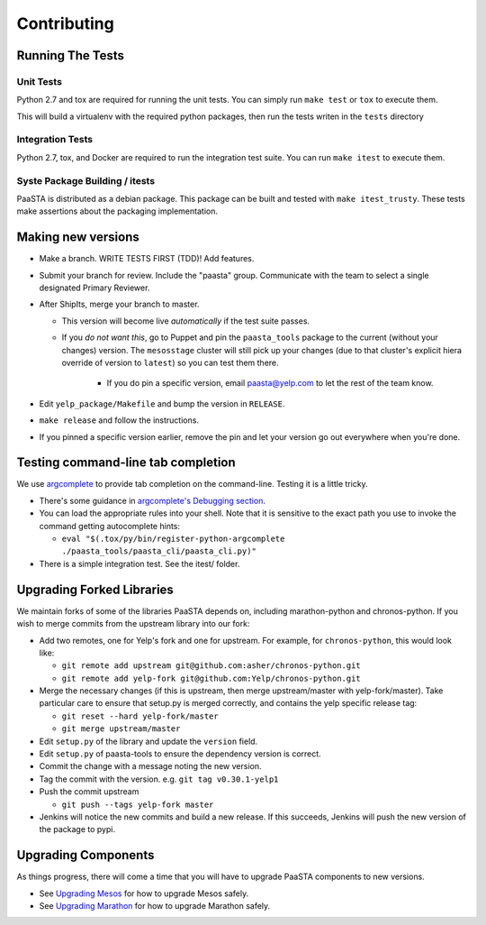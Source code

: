 Contributing
============

Running The Tests
-----------------

Unit Tests
^^^^^^^^^^

Python 2.7 and tox are required for running the unit tests. You can simply run
``make test`` or ``tox`` to execute them.

This will build a virtualenv with the required python packages, then run the tests
writen in the ``tests`` directory

Integration Tests
^^^^^^^^^^^^^^^^^

Python 2.7, tox, and Docker are required to run the integration test suite.
You can run ``make itest`` to execute them.

Syste Package Building / itests
^^^^^^^^^^^^^^^^^^^^^^^^^^^^^^^

PaaSTA is distributed as a debian package. This package can be built and tested
with ``make itest_trusty``. These tests make assertions about the
packaging implementation.


Making new versions
-------------------
* Make a branch. WRITE TESTS FIRST (TDD)! Add features.

* Submit your branch for review. Include the "paasta" group. Communicate with
  the team to select a single designated Primary Reviewer.

* After ShipIts, merge your branch to master.

  * This version will become live *automatically* if the test suite passes.

  * If you *do not want this*, go to Puppet and pin the ``paasta_tools``
    package to the current (without your changes) version. The ``mesosstage``
    cluster will still pick up your changes (due to that cluster's explicit
    hiera override of version to ``latest``) so you can test them there.

      * If you do pin a specific version, email paasta@yelp.com to let the rest of the team know.

* Edit ``yelp_package/Makefile`` and bump the version in ``RELEASE``.

* ``make release`` and follow the instructions.

* If you pinned a specific version earlier, remove the pin and let your version go out everywhere when you're done.


Testing command-line tab completion
-----------------------------------
We use `argcomplete <https://github.com/kislyuk/argcomplete>`_ to provide tab completion on the command-line. Testing
it is a little tricky.

* There's some guidance in `argcomplete's Debugging section <https://github.com/kislyuk/argcomplete#debugging>`_.

* You can load the appropriate rules into your shell. Note that it is sensitive
  to the exact path you use to invoke the command getting autocomplete hints:

  * ``eval "$(.tox/py/bin/register-python-argcomplete ./paasta_tools/paasta_cli/paasta_cli.py)"``

* There is a simple integration test. See the itest/ folder.

Upgrading Forked Libraries
--------------------------
We maintain forks of some of the libraries PaaSTA depends on, including marathon-python and chronos-python.
If you wish to merge commits from the upstream library into our fork:

* Add two remotes, one for Yelp's fork and one for upstream. For example, for ``chronos-python``, this would look like:

  * ``git remote add upstream git@github.com:asher/chronos-python.git``
  * ``git remote add yelp-fork git@github.com:Yelp/chronos-python.git``

* Merge the necessary changes (if this is upstream, then merge upstream/master with yelp-fork/master). Take particular
  care to ensure that setup.py is merged correctly, and contains the yelp specific release tag:

  * ``git reset --hard yelp-fork/master``
  * ``git merge upstream/master``

* Edit ``setup.py`` of the library and update the ``version`` field.
* Edit ``setup.py`` of paasta-tools to ensure the dependency version is correct.
* Commit the change with a message noting the new version.
* Tag the commit with the version. e.g. ``git tag v0.30.1-yelp1``
* Push the commit upstream

  * ``git push --tags yelp-fork master``

* Jenkins will notice the new commits and build a new release. If this succeeds, Jenkins will push the new version of the package to pypi.

Upgrading Components
--------------------

As things progress, there will come a time that you will have to upgrade
PaaSTA components to new versions.

* See `Upgrading Mesos <upgrading_mesos.html>`_ for how to upgrade Mesos safely.
* See `Upgrading Marathon <upgrading_marathon.html>`_ for how to upgrade Marathon safely.

